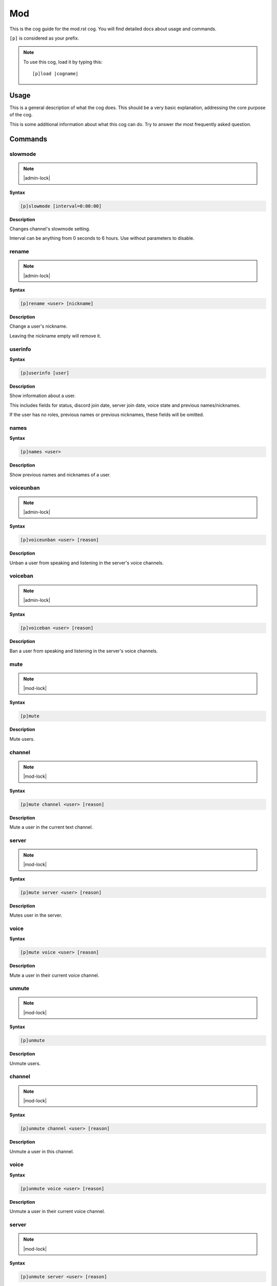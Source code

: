 .. _mod:
.. |cogname| replace:: mod.rst

===
Mod
===

This is the cog guide for the |cogname| cog. You will
find detailed docs about usage and commands.

``[p]`` is considered as your prefix.

.. note:: To use this cog, load it by typing this::

        [p]load |cogname|

.. _bank-usage:

-----
Usage
-----

This is a general description of what the cog does.
This should be a very basic explanation, addressing
the core purpose of the cog.

This is some additional information about what this
cog can do. Try to answer *the* most frequently
asked question.

.. _mod-commands:

--------
Commands
--------

.. _mod-command-slowmode:

^^^^^^^^
slowmode
^^^^^^^^

.. note:: |admin-lock|

**Syntax**

.. code-block:: none

    [p]slowmode [interval=0:00:00]

**Description**

Changes channel's slowmode setting.

Interval can be anything from 0 seconds to 6 hours.
Use without parameters to disable.

.. _mod-command-rename:

^^^^^^
rename
^^^^^^

.. note:: |admin-lock|

**Syntax**

.. code-block:: none

    [p]rename <user> [nickname]

**Description**

Change a user's nickname.

Leaving the nickname empty will remove it.

.. _mod-command-userinfo:

^^^^^^^^
userinfo
^^^^^^^^

**Syntax**

.. code-block:: none

    [p]userinfo [user]

**Description**

Show information about a user.

This includes fields for status, discord join date, server
join date, voice state and previous names/nicknames.

If the user has no roles, previous names or previous nicknames,
these fields will be omitted.

.. _mod-command-names:

^^^^^
names
^^^^^

**Syntax**

.. code-block:: none

    [p]names <user>

**Description**

Show previous names and nicknames of a user.

.. _mod-command-voiceunban:

^^^^^^^^^^
voiceunban
^^^^^^^^^^

.. note:: |admin-lock|

**Syntax**

.. code-block:: none

    [p]voiceunban <user> [reason]

**Description**

Unban a user from speaking and listening in the server's voice channels.

.. _mod-command-voiceban:

^^^^^^^^
voiceban
^^^^^^^^

.. note:: |admin-lock|

**Syntax**

.. code-block:: none

    [p]voiceban <user> [reason]

**Description**

Ban a user from speaking and listening in the server's voice channels.

.. _mod-command-mute:

^^^^
mute
^^^^

.. note:: |mod-lock|

**Syntax**

.. code-block:: none

    [p]mute 

**Description**

Mute users.

.. _mod-command-mute-channel:

^^^^^^^
channel
^^^^^^^

.. note:: |mod-lock|

**Syntax**

.. code-block:: none

    [p]mute channel <user> [reason]

**Description**

Mute a user in the current text channel.

.. _mod-command-mute-server:

^^^^^^
server
^^^^^^

.. note:: |mod-lock|

**Syntax**

.. code-block:: none

    [p]mute server <user> [reason]

**Description**

Mutes user in the server.

.. _mod-command-mute-voice:

^^^^^
voice
^^^^^

**Syntax**

.. code-block:: none

    [p]mute voice <user> [reason]

**Description**

Mute a user in their current voice channel.

.. _mod-command-unmute:

^^^^^^
unmute
^^^^^^

.. note:: |mod-lock|

**Syntax**

.. code-block:: none

    [p]unmute 

**Description**

Unmute users.

.. _mod-command-unmute-channel:

^^^^^^^
channel
^^^^^^^

.. note:: |mod-lock|

**Syntax**

.. code-block:: none

    [p]unmute channel <user> [reason]

**Description**

Unmute a user in this channel.

.. _mod-command-unmute-voice:

^^^^^
voice
^^^^^

**Syntax**

.. code-block:: none

    [p]unmute voice <user> [reason]

**Description**

Unmute a user in their current voice channel.

.. _mod-command-unmute-server:

^^^^^^
server
^^^^^^

.. note:: |mod-lock|

**Syntax**

.. code-block:: none

    [p]unmute server <user> [reason]

**Description**

Unmute a user in this server.

.. _mod-command-kick:

^^^^
kick
^^^^

.. note:: |admin-lock|

**Syntax**

.. code-block:: none

    [p]kick <user> [reason]

**Description**

Kick a user.

If a reason is specified, it will be the reason that shows up
in the audit log.

.. _mod-command-ban:

^^^
ban
^^^

.. note:: |admin-lock|

**Syntax**

.. code-block:: none

    [p]ban <user> [days] [reason]

**Description**

Ban a user from this server and optionally delete days of messages.

If days is not a number, it's treated as the first word of the reason.

Minimum 0 days, maximum 7. If not specified, defaultdays setting will be used instead.

.. _mod-command-hackban:

^^^^^^^
hackban
^^^^^^^

.. note:: |admin-lock|

**Syntax**

.. code-block:: none

    [p]hackban [user_ids]... [days] [reason]

**Description**

Preemptively bans user(s) from the server.

User IDs need to be provided in order to ban
using this command.

.. _mod-command-tempban:

^^^^^^^
tempban
^^^^^^^

.. note:: |admin-lock|

**Syntax**

.. code-block:: none

    [p]tempban <user> [duration=1 day, 0:00:00] [days] [reason]

**Description**

Temporarily ban a user from this server.

.. _mod-command-softban:

^^^^^^^
softban
^^^^^^^

.. note:: |admin-lock|

**Syntax**

.. code-block:: none

    [p]softban <user> [reason]

**Description**

Kick a user and delete 1 day's worth of their messages.

.. _mod-command-voicekick:

^^^^^^^^^
voicekick
^^^^^^^^^

.. note:: |mod-lock|

**Syntax**

.. code-block:: none

    [p]voicekick <member> [reason]

**Description**

Kick a member from a voice channel.

.. _mod-command-unban:

^^^^^
unban
^^^^^

.. note:: |admin-lock|

**Syntax**

.. code-block:: none

    [p]unban <user_id> [reason]

**Description**

Unban a user from this server.

Requires specifying the target user's ID. To find this, you may either:
 1. Copy it from the mod log case (if one was created), or
 2. enable developer mode, go to Bans in this server's settings, right-
click the user and select 'Copy ID'.

.. _mod-command-modset:

^^^^^^
modset
^^^^^^

.. note:: |guildowner-lock|

**Syntax**

.. code-block:: none

    [p]modset 

**Description**

Manage server administration settings.

.. _mod-command-modset-deleterepeats:

^^^^^^^^^^^^^
deleterepeats
^^^^^^^^^^^^^

**Syntax**

.. code-block:: none

    [p]modset deleterepeats [repeats]

**Description**

Enable auto-deletion of repeated messages.

Must be between 2 and 20.

Set to -1 to disable this feature.

.. _mod-command-modset-showsettings:

^^^^^^^^^^^^
showsettings
^^^^^^^^^^^^

**Syntax**

.. code-block:: none

    [p]modset showsettings 

**Description**

Show the current server administration settings.

.. _mod-command-modset-reinvite:

^^^^^^^^
reinvite
^^^^^^^^

**Syntax**

.. code-block:: none

    [p]modset reinvite 

**Description**

Toggle whether an invite will be sent to a user when unbanned.

If this is True, the bot will attempt to create and send a single-use invite
to the newly-unbanned user.

.. _mod-command-modset-hierarchy:

^^^^^^^^^
hierarchy
^^^^^^^^^

**Syntax**

.. code-block:: none

    [p]modset hierarchy 

**Description**

Toggle role hierarchy check for mods and admins.

**WARNING**: Disabling this setting will allow mods to take
actions on users above them in the role hierarchy!

This is enabled by default.

.. _mod-command-modset-dm:

^^
dm
^^

**Syntax**

.. code-block:: none

    [p]modset dm [enabled]

**Description**

Toggle whether a message should be sent to a user when they are kicked/banned.

If this option is enabled, the bot will attempt to DM the user with the guild name
and reason as to why they were kicked/banned.

.. _mod-command-modset-defaultdays:

^^^^^^^^^^^
defaultdays
^^^^^^^^^^^

**Syntax**

.. code-block:: none

    [p]modset defaultdays [days=0]

**Description**

Set the default number of days worth of messages to be deleted when a user is banned.

The number of days must be between 0 and 7.

.. _mod-command-modset-mentionspam:

^^^^^^^^^^^
mentionspam
^^^^^^^^^^^

**Syntax**

.. code-block:: none

    [p]modset mentionspam 

**Description**

Manage the automoderation settings for mentionspam.

.. _mod-command-modset-mentionspam-strict:

^^^^^^
strict
^^^^^^

**Syntax**

.. code-block:: none

    [p]modset mentionspam strict [enabled]

**Description**

Setting to account for duplicate mentions.

If enabled all mentions will count including duplicated mentions.
If disabled only unique mentions will count.

Use this command without any parameter to see current setting.

.. _mod-command-modset-mentionspam-warn:

^^^^
warn
^^^^

**Syntax**

.. code-block:: none

    [p]modset mentionspam warn <max_mentions>

**Description**

Sets the autowarn conditions for mention spam.

Users will be warned if they send any messages which contain more than
`<max_mentions>` mentions.

`<max_mentions>` Must be 0 or greater. Set to 0 to disable this feature.

.. _mod-command-modset-mentionspam-kick:

^^^^
kick
^^^^

**Syntax**

.. code-block:: none

    [p]modset mentionspam kick <max_mentions>

**Description**

Sets the autokick conditions for mention spam.

Users will be kicked if they send any messages which contain more than
`<max_mentions>` mentions.

`<max_mentions>` Must be 0 or greater. Set to 0 to disable this feature.

.. _mod-command-modset-mentionspam-ban:

^^^
ban
^^^

**Syntax**

.. code-block:: none

    [p]modset mentionspam ban <max_mentions>

**Description**

Set the autoban conditions for mention spam.

Users will be banned if they send any message which contains more than
`<max_mentions>` mentions.

`<max_mentions>` Must be 0 or greater. Set to 0 to disable this feature.

.. _mod-command-moveignoredchannels:

^^^^^^^^^^^^^^^^^^^
moveignoredchannels
^^^^^^^^^^^^^^^^^^^

.. note:: |owner-lock|

**Syntax**

.. code-block:: none

    [p]moveignoredchannels 

**Description**

Move ignored channels and servers to core

.. _mod-command-movedeletedelay:

^^^^^^^^^^^^^^^
movedeletedelay
^^^^^^^^^^^^^^^

.. note:: |owner-lock|

**Syntax**

.. code-block:: none

    [p]movedeletedelay 

**Description**

Move deletedelay settings to core
